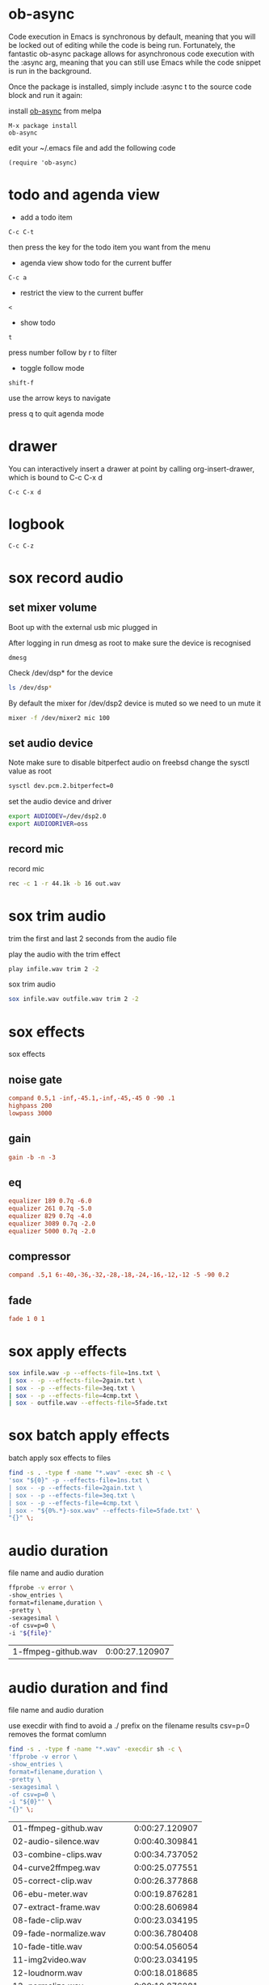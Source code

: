 #+STARTUP: content
#+OPTIONS: num:nil author:nil
#+TAGS: audio(a) video(v) image(i)


* ob-async

Code execution in Emacs is synchronous by default, meaning that you will be locked out of editing while the code is being run. 
Fortunately, the fantastic ob-async package allows for asynchronous code execution with the :async arg, meaning that you can still use Emacs while the code snippet is run in the background.

Once the package is installed, simply include :async t to the source code block and run it again: 

install [[https://github.com/astahlman/ob-async][ob-async]] from melpa 

#+BEGIN_SRC emacs
M-x package install
ob-async
#+END_SRC

edit your ~/.emacs file and add the following code

#+BEGIN_SRC emacs
(require 'ob-async)
#+END_SRC

* todo and agenda view

+ add a todo item

#+BEGIN_EXAMPLE
C-c C-t
#+END_EXAMPLE

then press the key for the todo item you want from the menu

+ agenda view show todo for the current buffer

#+BEGIN_EXAMPLE
C-c a
#+END_EXAMPLE

+ restrict the view to the current buffer

#+BEGIN_EXAMPLE
<
#+END_EXAMPLE

+ show todo 

#+BEGIN_EXAMPLE
t
#+END_EXAMPLE

press number follow by r to filter

+ toggle follow mode

#+BEGIN_EXAMPLE
shift-f
#+END_EXAMPLE

use the arrow keys to navigate

press q to quit agenda mode

* drawer

You can interactively insert a drawer at point by calling org-insert-drawer, 
which is bound to C-c C-x d

#+BEGIN_EXAMPLE
C-c C-x d
#+END_EXAMPLE

* logbook

#+BEGIN_EXAMPLE
C-c C-z
#+END_EXAMPLE

* sox record audio

** set mixer volume

Boot up with the external usb mic plugged in

After logging in run dmesg as root to make sure the device is recognised

#+BEGIN_SRC 
dmesg
#+END_SRC

Check /dev/dsp* for the device

#+BEGIN_SRC sh
ls /dev/dsp*
#+END_SRC

By default the mixer for /dev/dsp2 device is muted so we need to un mute it

#+BEGIN_SRC sh
mixer -f /dev/mixer2 mic 100
#+END_SRC

** set audio device

Note make sure to disable bitperfect audio on freebsd
change the sysctl value as root

#+BEGIN_SRC sh
sysctl dev.pcm.2.bitperfect=0
#+END_SRC

set the audio device and driver

#+BEGIN_SRC sh
export AUDIODEV=/dev/dsp2.0
export AUDIODRIVER=oss
#+END_SRC

** record mic

record mic

#+BEGIN_SRC sh
rec -c 1 -r 44.1k -b 16 out.wav 
#+END_SRC

* sox trim audio

trim the first and last 2 seconds from the audio file

play the audio with the trim effect

#+BEGIN_SRC sh
play infile.wav trim 2 -2
#+END_SRC

sox trim audio

#+BEGIN_SRC sh
sox infile.wav outfile.wav trim 2 -2
#+END_SRC

* sox effects

sox effects

** noise gate

#+NAME: noisegate
#+BEGIN_SRC conf :tangle "1ns.txt"
compand 0.5,1 -inf,-45.1,-inf,-45,-45 0 -90 .1
highpass 200
lowpass 3000

#+END_SRC

** gain

#+NAME: gain
#+BEGIN_SRC conf :tangle "2gain.txt'
gain -b -n -3
#+END_SRC

** eq

#+NAME: eq
#+BEGIN_SRC conf :tangle "3eq.txt"
equalizer 189 0.7q -6.0
equalizer 261 0.7q -5.0
equalizer 829 0.7q -4.0
equalizer 3089 0.7q -2.0
equalizer 5000 0.7q -2.0
#+END_SRC

** compressor

#+NAME: compressor
#+BEGIN_SRC conf :tangle "4cmp.txt"
compand .5,1 6:-40,-36,-32,-28,-18,-24,-16,-12,-12 -5 -90 0.2
#+END_SRC

** fade

#+NAME: fade
#+BEGIN_SRC conf :tangle "5fade.txt"
fade 1 0 1
#+END_SRC

* sox apply effects

#+BEGIN_SRC sh
sox infile.wav -p --effects-file=1ns.txt \
| sox - -p --effects-file=2gain.txt \
| sox - -p --effects-file=3eq.txt \
| sox - -p --effects-file=4cmp.txt \
| sox - outfile.wav --effects-file=5fade.txt
#+END_SRC

* sox batch apply effects

batch apply sox effects to files

#+BEGIN_SRC sh
find -s . -type f -name "*.wav" -exec sh -c \
'sox "${0}" -p --effects-file=1ns.txt \
| sox - -p --effects-file=2gain.txt \
| sox - -p --effects-file=3eq.txt \
| sox - -p --effects-file=4cmp.txt \
| sox - "${0%.*}-sox.wav" --effects-file=5fade.txt' \
"{}" \;
#+END_SRC

* audio duration

file name and audio duration

#+NAME: duration
#+HEADER: :dir "intro/audio/original"
#+HEADER: :var file="1-ffmpeg-github.wav"
#+BEGIN_SRC sh :async t
ffprobe -v error \
-show_entries \
format=filename,duration \
-pretty \
-sexagesimal \
-of csv=p=0 \
-i "${file}"
#+END_SRC

#+RESULTS: duration
| 1-ffmpeg-github.wav | 0:00:27.120907 |

* audio duration and find

file name and audio duration

use execdir with find to avoid a ./ prefix on the filename results
csv=p=0 removes the format comlumn

#+NAME: duration-find
#+HEADER: :dir "intro/audio/original"
#+BEGIN_SRC sh :async t
find -s . -type f -name "*.wav" -execdir sh -c \
'ffprobe -v error \
-show_entries \
format=filename,duration \
-pretty \
-sexagesimal \
-of csv=p=0 \
-i "${0}"' \
"{}" \;
#+END_SRC

#+RESULTS: duration-find
| 01-ffmpeg-github.wav     | 0:00:27.120907 |
| 02-audio-silence.wav     | 0:00:40.309841 |
| 03-combine-clips.wav     | 0:00:34.737052 |
| 04-curve2ffmpeg.wav      | 0:00:25.077551 |
| 05-correct-clip.wav      | 0:00:26.377868 |
| 06-ebu-meter.wav         | 0:00:19.876281 |
| 07-extract-frame.wav     | 0:00:28.606984 |
| 08-fade-clip.wav         | 0:00:23.034195 |
| 09-fade-normalize.wav    | 0:00:36.780408 |
| 10-fade-title.wav        | 0:00:54.056054 |
| 11-img2video.wav         | 0:00:23.034195 |
| 12-loudnorm.wav          | 0:00:18.018685 |
| 13-normalize.wav         | 0:00:19.876281 |
| 14-overlay-clip.wav      | 0:00:32.136417 |
| 15-subs2transcript.wav   | 0:00:21.176599 |
| 16-subtitle-add.wav      | 0:00:24.706032 |
| 17-trim-clip.wav         | 0:00:33.622494 |
| 18-waveform.wav          | 0:00:20.805079 |
| 19-xfade-clips.wav       | 0:00:31.393379 |
| 20-zoompan.wav           | 0:00:41.610159 |
| 21-bin-dir.wav           | 0:00:21.548118 |
| 22-source-shell.wav      | 0:00:29.164263 |
| 23-git-clone.wav         | 0:00:26.377868 |
| 24-copy-scipts.wav       | 0:00:13.931973 |
| 25-xcode-commandline.wav | 0:00:26.006349 |
| 26-homebrew.wav          | 0:00:14.675011 |
| 27-ffmpeg-install.wav    | 0:00:30.464580 |
| eb1.wav                  | 0:00:18.390204 |

* batch combine-clips images

#+BEGIN_SRC sh
find -s . -type f -name "*.png" -exec sh -c \
'combine-clips -i "${0}" -a "${0%.*}.wav"' \
"{}" \;
#+END_SRC

* batch combine-clips video

#+BEGIN_SRC sh
find -s . -type f -name "*.mp4" -exec sh -c \
'combine-clips -i "${0}" -a "${0%.*}.wav"' \
"{}" \;
#+END_SRC

* batch fade clips

#+BEGIN_SRC sh
find -s . -type f -name "*.mp4" -exec sh -c \
'fade-clip -i "${0}" -d 0.2' \
"{}" \;
#+END_SRC

* imagemagick convert images to 16/9

rescale images to 1920x1080

** convert images to 1920 x 1080

#+BEGIN_SRC sh
convert infile.jpg -geometry '1920x1080^' -gravity center -crop 16:9 +repage outfile.png
#+END_SRC

** mogrify batch scale images

batch convert jpg to pngs

#+BEGIN_SRC sh
mogrify \
-format png \
-geometry '1920x1080^' \
-gravity center \
-crop 16:9 +repage \
*.JPG
#+END_SRC

*** convert pngs

mogrify will overwrite images when it converts them,
so we need to create a directory called converted for example,
and then use the -path option and specify the converted directory to output the files to

create a directory for the converted files

#+BEGIN_SRC sh
mkdir -p converted
#+END_SRC

batch convert images

#+BEGIN_SRC sh
mogrify \
-format png \
-geometry '1920x1080^' \
-gravity center \
-crop 16:9 +repage \
-path converted \
*.JPG
#+END_SRC

* batch zoompan images

#+BEGIN_SRC sh
find -s . -type f -name "*.png" -exec sh -c \
'zoompan -i "${0}" -d 4 -z in -p tc' \
"{}" \;
#+END_SRC

* batch audio-silence

#+BEGIN_SRC sh
find -s . -type f -name "*.mp4" -exec sh -c \
'audio-silence -i "${0}"' \
"{}" \;
#+END_SRC

* concat video
** ffmpeg concat clips
  
Create a list of all the mp4s in the current directory  

#+BEGIN_SRC sh
printf "file '%s'\n" *.mp4 > list.txt
#+END_SRC
** ffplay play concat list

play the list with ffplay

#+BEGIN_SRC sh
ffplay -f concat -i list.txt
#+END_SRC

** Create a list of files to concat

Use ffmpeg to concat the video file in the text file

#+BEGIN_SRC sh
ffmpeg -f concat -i list.txt -c copy outfile.mp4
#+END_SRC

* extract audio with ffmpeg

ffmpeg extract audio

#+BEGIN_SRC sh
ffmpeg -i infile.mp4 -vn -c:a copy outfile.m4a
#+END_SRC
* gps from video

extract gps stats from a video

#+NAME: gps
#+HEADER: :var file="infile.mov"
#+BEGIN_SRC sh 
exiftool -n -gpslatitude -gpslongitude -ee "${file}" -csv
#+END_SRC

#+RESULTS: gps
| SourceFile | GPSLatitude | GPSLongitude |
| infile.mov |     51.5236 |      -0.1124 |

* video duration

#+NAME: duration
#+HEADER: :var file="infile.mov"
#+BEGIN_SRC sh 
ffprobe -v error -show_entries format=duration -sexagesimal -of default=noprint_wrappers=1:nokey=1 "${file}"
#+END_SRC

#+RESULTS: duration
: 0:05:27.060000

* video stats

#+NAME: vduration
#+HEADER: :var file="infile.mov"
#+BEGIN_SRC sh 
ffprobe -v error \
-show_entries \
format=filename,duration,size,bit_rate:\
format_tags=creation_time,com.apple.quicktime.location.ISO6709:\
stream=codec_name,codec_type,profile,bit_rate,width,height,sample_rate,channel_layout \
-pretty \
-sexagesimal \
-of csv \
-i "${file}"
#+END_SRC

#+RESULTS: vduration
| stream | h264       | High           | video             | 1920             | 1080                        | 15.364076 Mbit/s           |
| stream | aac        | LC             | audio             | 44.100000 KHz    | mono                        | 100.796000 Kbit/s          |
| stream | unknown    | unknown        | data              | 17.525000 Kbit/s |                             |                            |
| stream | unknown    | unknown        | data              | N/A              |                             |                            |
| format | infile.mov | 0:05:27.060000 | 603.980409 Mibyte | 15.491209 Mbit/s | 2019-11-19T19:31:51.000000Z | +51.5236-000.1124+015.798/ |

* waveform from video pass block
:PROPERTIES:
:header-args: :dir ~/Desktop/test/
:END:

use properties to set a dir
list video files in a directory

#+NAME: list
#+BEGIN_SRC sh
ls 
#+END_SRC

#+RESULTS: list
: infile.mov

extract a waveform from the video

#+NAME: waveform
#+HEADER: :var file=list
#+HEADER: :results file :file "waveform.png" :exports results
#+BEGIN_SRC sh
ffmpeg \
-hide_banner \
-stats -v panic \
-i "${file}" \
-filter_complex "aformat=channel_layouts=mono,showwavespic=s=1000x200" \
-frames:v 1 \
-f apng -
#+END_SRC

#+RESULTS: waveform

* waveform from video

create a variable as a header argument which contains the name of the file to process

#+NAME: waveform
#+HEADER: :var file="infile.mov" 
#+HEADER: :results file :file "waveform.png" :exports results
#+BEGIN_SRC sh
ffmpeg \
-hide_banner \
-stats -v panic \
-i "${file}" \
-filter_complex "aformat=channel_layouts=mono,showwavespic=s=1000x200" \
-frames:v 1 \
-f apng -
#+END_SRC

#+RESULTS: waveform

* extract frame

extract a frame from a video

#+NAME: extact
#+HEADER: :dir /ssh:macmini:~/Desktop
#+HEADER: :var file="infile.mov" 
#+HEADER: :var seconds='00:00:00' 
#+HEADER: :results file :file "frame.png" :exports results
#+BEGIN_SRC sh
ffmpeg \
-hide_banner \
-stats -v panic \
-ss "${seconds}" \
-i "${file}" \
-q:v 2 \
-vframes 1 \
-f image2 -
#+END_SRC

#+RESULTS: extact
[[file:/ssh:macmini:/Users/djwilcox/Desktop/frame.png]]

* tramp session

#+NAME: connect
#+HEADER: :dir /ssh:macmini:
#+BEGIN_SRC sh :session macmini
ssh macmini
#+END_SRC

#+RESULTS: connect

#+NAME: tramptest
#+BEGIN_SRC sh :session macmini
ls ~/Desktop
#+END_SRC

#+RESULTS: tramptest
| Literate-Devops-with-Emacsg.mp4 | siteground-ftp.txt |

